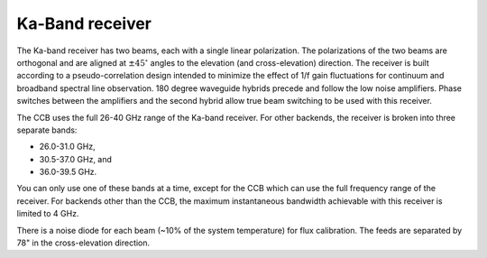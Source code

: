 
Ka-Band receiver
----------------

The Ka-band receiver has two beams, each with a single linear polarization. 
The polarizations of the two beams are orthogonal and are aligned at :math:`\pm45^\circ` 
angles to the elevation (and cross-elevation) direction. The receiver is built 
according to a pseudo-correlation design intended to minimize the effect of 1/f 
gain fluctuations for continuum and broadband spectral line observation.
180 degree waveguide hybrids precede and follow the low noise amplifiers.  
Phase switches between the amplifiers and the second hybrid allow true beam 
switching to be used with this receiver.

The CCB uses the full 26-40 GHz range of the Ka-band receiver. For other backends, 
the receiver is broken into three separate bands: 

* 26.0-31.0 GHz,
* 30.5-37.0 GHz, and
* 36.0-39.5 GHz. 
  
You can only use one of these bands at a time, except for the CCB which can use
the full frequency range of the receiver. For backends other than the CCB, the 
maximum instantaneous bandwidth achievable with this receiver is limited to 4 GHz.

There is a noise diode for each beam (~10% of the system temperature) for flux 
calibration. The feeds are separated by 78" in the cross-elevation direction.


